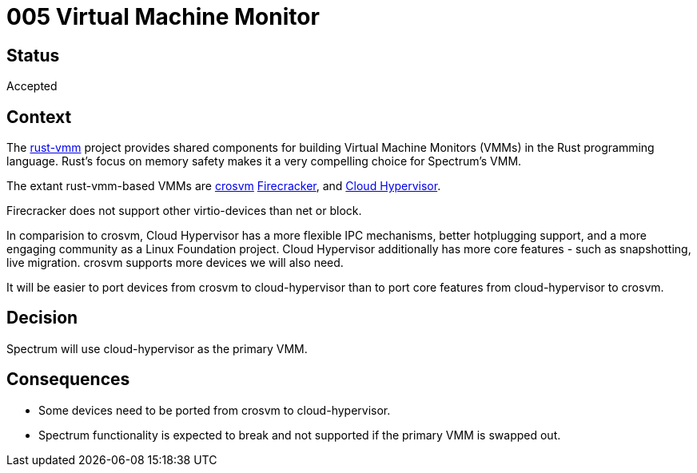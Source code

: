 = 005 Virtual Machine Monitor
:page-parent: Architecture Decision Records
:page-grand_parent: About Spectrum

// SPDX-FileCopyrightText: 2022 Unikie
// SPDX-License-Identifier: GFDL-1.3-no-invariants-or-later OR CC-BY-SA-4.0

== Status

Accepted

== Context

The https://github.com/rust-vmm[rust-vmm] project provides shared components for
building Virtual Machine Monitors (VMMs) in the Rust programming language.
Rust's focus on memory safety makes it a very compelling choice for
Spectrum's VMM.

The extant rust-vmm-based VMMs are https://google.github.io/crosvm/[crosvm]
https://firecracker-microvm.github.io/[Firecracker], and
https://www.cloudhypervisor.org/[Cloud Hypervisor].

Firecracker does not support other virtio-devices than net or block.

In comparision to crosvm, Cloud Hypervisor has a more flexible IPC mechanisms,
better hotplugging support, and a more engaging community as a Linux Foundation
project.  Cloud Hypervisor additionally has more core features - such as
snapshotting, live migration. crosvm supports more devices we will also need.

It will be easier to port devices from crosvm to cloud-hypervisor than to port
core features from cloud-hypervisor to crosvm.

== Decision

Spectrum will use cloud-hypervisor as the primary VMM.

== Consequences

- Some devices need to be ported from crosvm to cloud-hypervisor.

- Spectrum functionality is expected to break and not supported if the
  primary VMM is swapped out.
